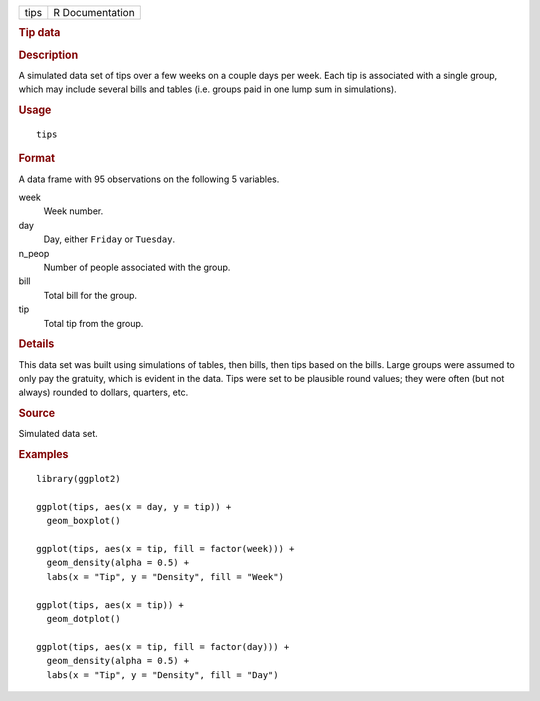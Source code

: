 .. container::

   .. container::

      ==== ===============
      tips R Documentation
      ==== ===============

      .. rubric:: Tip data
         :name: tip-data

      .. rubric:: Description
         :name: description

      A simulated data set of tips over a few weeks on a couple days per
      week. Each tip is associated with a single group, which may
      include several bills and tables (i.e. groups paid in one lump sum
      in simulations).

      .. rubric:: Usage
         :name: usage

      ::

         tips

      .. rubric:: Format
         :name: format

      A data frame with 95 observations on the following 5 variables.

      week
         Week number.

      day
         Day, either ``Friday`` or ``Tuesday``.

      n_peop
         Number of people associated with the group.

      bill
         Total bill for the group.

      tip
         Total tip from the group.

      .. rubric:: Details
         :name: details

      This data set was built using simulations of tables, then bills,
      then tips based on the bills. Large groups were assumed to only
      pay the gratuity, which is evident in the data. Tips were set to
      be plausible round values; they were often (but not always)
      rounded to dollars, quarters, etc.

      .. rubric:: Source
         :name: source

      Simulated data set.

      .. rubric:: Examples
         :name: examples

      ::

         library(ggplot2)

         ggplot(tips, aes(x = day, y = tip)) +
           geom_boxplot()

         ggplot(tips, aes(x = tip, fill = factor(week))) +
           geom_density(alpha = 0.5) +
           labs(x = "Tip", y = "Density", fill = "Week")

         ggplot(tips, aes(x = tip)) +
           geom_dotplot()

         ggplot(tips, aes(x = tip, fill = factor(day))) +
           geom_density(alpha = 0.5) +
           labs(x = "Tip", y = "Density", fill = "Day")
